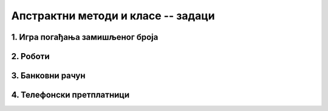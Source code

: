 Апстрактни методи и класе -- задаци
===================================

1. Игра погађања замишљеног броја
---------------------------------

.. questionnote::

    Написати програм који омогућава играчу да зада ниво тежине 
    игре и број :Math:`n` као дужину интервала, а затим да погађа замишљени број између :Math:`1` и 
    :Math:`n`. Играч после сваког покушаја треба да добије информацију да ли је замишљени број мањи, 
    већи или једнак његовом покушају. Када играч погоди замишљени број, програм му саопштава број 
    покушаја који су му били потребни, а затим понуди нову игру. 
    
    Програм написати тако да подржава два нивоа тежине. На првом нивоу програм заиста бира случајан 
    број од :Math:`1` до :Math:`n` и после сваког покушаја играча одговара као што је описано. На 
    другом нивоу програм не бира замишљени број него само ствара утисак да је замислио неки број. 
    На покушаје погађања, програм одговара у складу са претходним одговорима, али тако да играчу 
    сваки пут даје најнеповољнији одговор, тј. одговор који оставља највећу недоумицу. На пример, 
    ако играч погађа број од 1 до 100, за наведене покушаје погађања одговори треба да изгледају 
    овако: 
    
    - играч: 40? програм: замишљени број је већи
    - играч: 90? програм: замишљени број је мањи
    - играч: 38? програм: замишљени број је већи
    - играч: 60? програм: замишљени број је већи
    - играч: 80? програм: замишљени број је мањи
    - играч: 71? програм: замишљени број је мањи
    - играч: 67? програм: замишљени број је мањи
    - играч: 63? програм: замишљени број је већи
    - играч: 65? програм: замишљени број је мањи (овде је одговор могао да буде и да је замишљени број већи)
    - играч: 62? програм: замишљени број је већи
    - играч: 68? програм: замишљени број је мањи
    - играч: 64? програм: честитам, погодили сте из 12 покушаја.
    
.. collapse:: Упутство

    Може да се напише апстрактна класа ``Igra`` и две из ње изведене класе, за сваки ниво тежине по 
    једна. Довољна су два апстрактна метода: ``void Pocni(int n)`` и ``string Odgovori(int pokusaj)``. 

    Једноставан начин да се имплементира други ниво је да програм одржава интервал коме "замишљени" 
    број мора да припада. На пример, ако играч погађа број од 1 до 100, тај интервал је на самом 
    почетку :math:`[1 .. 100]`, након покушаја :math:`40` и одговора да је замишљени број већи, 
    интервал је :math:`[41 .. 100]` итд. Једина ситуација у којој програм на другом нивоу одговара 
    да је број погођен је да се овај интервал претходно свео на један број и да играч као свој 
    покушај наведе баш тај број. 

2. Роботи 
---------

.. questionnote::

    Четири типа робота могу да се крећу по бинарној матрици, у којој нуле представљају 
    пролаз, а јединице препреке. Роботи разумеју команде "десно", "лево", "напред" и "назад", али 
    их извршавају на различите начине:

    - тип 1 – неусмерен спор робот:

      - На команду **десно** иде једно поље десно, тј. у следећу колону ако је могуће (поље постоји и слободно је)
      - На команду **лево** иде једно поље лево, тј. у претходну колону ако је могуће (поље постоји и слободно је)
      - На команду **напред** иде једно поље горе, тј. у претходну врсту ако је могуће (поље постоји и слободно је)
      - На команду **назад** иде једно поље доле, тј. у следећу врсту  ако је могуће (поље постоји и слободно је)

    - тип 2 – неусмерен брз робот:

      - На команду **десно** иде десно док постоје слободна поља десно
      - На команду **лево** иде лево док постоје слободна поља лево
      - На команду **напред** иде горе док постоје слободна поља горе
      - На команду **назад** иде доле док постоје слободна поља доле

    - тип 3 – усмерен спор робот (на почетку окренут на горе):

      - На команду **десно** окреће се 90 степени удесно
      - На команду **лево** окреће се 90 степени улево
      - На команду **напред** иде једно поље у смеру у ком је окренут, ако у том смеру поље постоји и слободно је
      - На команду **назад** иде једно поље уназад, ако поље иза робота (тј. у смеру супротном од смера у ком је окренут) постоји и слободно је

    - тип 4 – усмерен брз робот (на почетку окренут на горе):

      - На команду **десно** окреће се 90 степени удесно
      - На команду **лево** окреће се 90 степени улево
      - На команду **напред** иде у смеру у ком је окренут док постоје слободна поља у том смеру
      - На команду **назад** иде уназад (без окретања) док постоје слободна поља у том смеру, а то је смер супротан од смера у ком је окренут

    Дат је програм који, не користећи никакве класе, само демонстрира кретање робота. Овај програм 
    нуди корисника да одабере тип робота, а затим на унапред припремљеној матрици извршава низ 
    унапред припремљених команди за одабраног робота. На крају, програм исписује координате поља 
    на коме се налази робот након извршења команди. 

    .. reveal:: kretanje_razlicitih_robota_0_dugme
        :showtitle: Програм без класа
        :hidetitle: Сакриј програм без класа

        **Кретање различитих робота -- програм без класа**
        
        .. activecode:: kretanje_razlicitih_robota_0_bez_klasa
            :passivecode: true
            :includesrc: src/zadaci/kretanje_razlicitih_robota_0_bez_klasa.cs
            
    Програм би био комплетнији када би омогућио задавање матрице, као и низа команди, а могао би и да 
    приказује кретање одабраног робота по матрици. У овом задатку се не тражи писање таквог програма. 

    Потребно је на основу датог програма допунити следећи започет програм одговарајућим класама 
    робота, тако да овај програм при извршавању даје исти резултат као претходни програм који не 
    користи класе. 

    **Програм који треба допунити писањем класа**
        
    .. activecode:: kretanje_razlicitih_robota_1_zadatak
        :passivecode: true
        :includesrc: src/zadaci/kretanje_razlicitih_robota_1_zadatak.cs

.. collapse:: Упутство

    Треба прво написати апстрактну базну класу робот. Ова класа свакако треба да има апстрактне 
    јавне методе ``Desno()``, ``Levo()``, ``Napred()`` и ``Nazad()``.  У базној класи треба 
    написати и статички метод ``Napravi``, који враћа референцу на класу ``Robot``, позивајући 
    конструктор одговарајуће изведене класе (зависно од целобројног типа робота, који се задаје 
    као први параметар метода ``Napravi``).     
    
    Осим тога, базна класа може да има два целобројна заштићена поља, помоћу којих памти локацију 
    робота у матрици. За базну класу може да се напише и заштићени конструктор, помоћу којег се 
    задаје почетна локација робота. 
   
    Даље, за сваки од четири описана типа робота треба написати по једну класу, изведену из класе 
    ``Robot``. Усмерени роботи треба да имају и поље ``smer``, које може да има једну од четири 
    вредности. На пример, ако је поље типа ``char``, вредности могу да буду ``'N'``, ``'E'``, 
    ``'S'`` и ``'W'``, а ако је поље целобројно, вредности могу да буду бројеви 0, 1, 2 и 3.

3. Банковни рачун
-----------------

.. questionnote::

    У зависности од количине расположивог новца на рачуну, банка може 
    различито да наплаћује одржавање рачуна, да исплаћује или не исплаћује камате итд. На пример:
    
    - ако је рачун у минусу, одржавање се наплаћује 500 динара месечно (подразумева се да нема камате)
    - ако је рачун у умереном плусу, одржавање се наплаћује 200 динара месечно и нема камате
    - ако је рачун у великом плусу, одржавање се наплаћује 250 динара месечно, а камата је 5%
    
    За рачун који је у минусу кажемо да је презадужен, за рачун у умереном плусу да је стандардан, 
    а рачун у великом плусу је повлашћен. После сваке уплате или исплате рачун може да промени статус 
    у складу са тренутном количином новца на њему.
    
    Дат је програм који моделира један такав рачун. Детаљи модела могу да се виде у самом програму.
    
    .. reveal:: bankovni_racun_priprema_dugme
        :showtitle: Банковни рачун - уводни програм
        :hidetitle: Сакриј уводни програм

        **Банковни рачун -- уводни програм**
        
        .. activecode:: bankovni_racun_priprema
            :passivecode: true
            :includesrc: src/primeri/design_patterns/bankovni_racun/bankovni_racun_priprema.cs

    У овом задатку потребно је да се допуни доле започети програм писањем апстрактне класе ``RacunSaStatusom`` 
    и три из ње изведене класе (по једна класа за сваки статус рачуна), тако да након допуне програм 
    има исту функционалност као и уводни програм.

    .. activecode:: bankovni_racun_zadatak
        :passivecode: true
        :includesrc: src/primeri/design_patterns/bankovni_racun/bankovni_racun_zadatak.cs

.. collapse:: Упутство

    Ако до сада нисте, пажљиво проучите пример "Продајни аутомат" из ове лекције. Решење овог задатка 
    може да се напише по угледу на друго решење поменутог примера.


4. Телефонски претплатници
--------------------------

.. questionnote::

    Написати класу ``TelefonskiPretplatnik``, која садржи податке о особи, број телефона, евиденцију 
    о послатим SMS порукама, обављеним разговорима и протоку података на интернету. Поред свих ових 
    података, класа ``TelefonskiPretplatnik`` садржи и референцу на класу ``TarifniPaket``, која на 
    основу евиденције укупног комуницирања израчунава износ рачуна. Класа ``TarifniPaket`` треба да 
    има више изведених класа, од којих свака може на различит начин да тарифира разговоре и поруке у 
    истој и различитој мрежи, домаћи и инострани саобраћај, потрошене гигабајте на интернету и слично. 
    
    Напомена: спецификација у овом задатку није сасвим прецизна и детаљна, што оставља слободу да 
    се она допуни на различите начине. Самим тим, могућа су решења која се за исте улазне податке 
    различито понашају. 
    
.. comment

    Пример игрице у којој учествују различити карактери

    .. code::

        abstract class Karakter
            PrikaziSe();
            
    Разни карактери се приказују на различите начине. 

    - Непокретан карактер може само да нацрта своју битмапу на својој локацији
    - Покретан карактер може да користи једну од неколико битмапа, зависно од тога да ли стоји или се креће у неком смеру
    - Неки карактери могу да се приказују помоћу две или више битмапа (нпр. према томе како држе оружје)
    - Неки карактери могу да преко своје битмапе нацртају одређене ефекте у складу са акцијом коју предузимају
